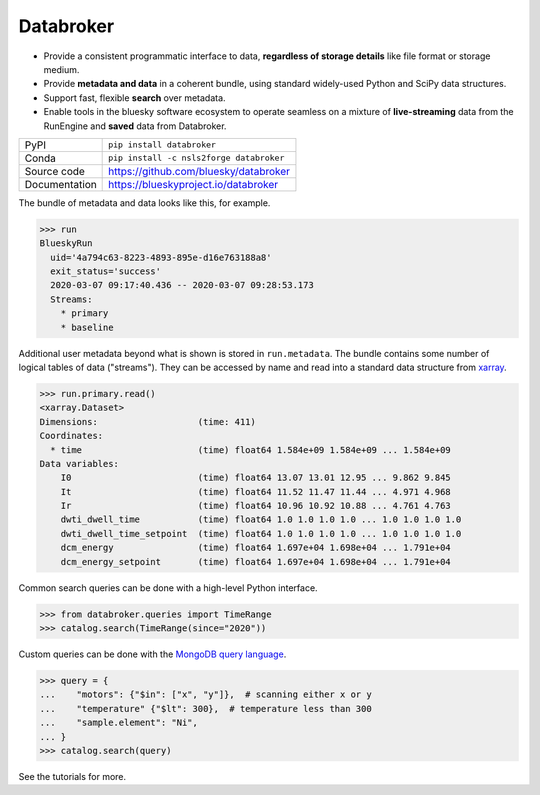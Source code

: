 Databroker
==========

|build_status| |coverage| |pypi_version| |license|

* Provide a consistent programmatic interface to data, **regardless of storage
  details** like file format or storage medium.
* Provide **metadata and data** in a coherent bundle, using standard widely-used
  Python and SciPy data structures.
* Support fast, flexible **search** over metadata.
* Enable tools in the bluesky software ecosystem to operate seamless on a
  mixture of **live-streaming** data from the RunEngine and **saved** data from
  Databroker.

============== ==============================================================
PyPI           ``pip install databroker``
Conda          ``pip install -c nsls2forge databroker``
Source code    https://github.com/bluesky/databroker
Documentation  https://blueskyproject.io/databroker
============== ==============================================================

The bundle of metadata and data looks like this, for example.

.. code:: python

   >>> run
   BlueskyRun
     uid='4a794c63-8223-4893-895e-d16e763188a8'
     exit_status='success'
     2020-03-07 09:17:40.436 -- 2020-03-07 09:28:53.173
     Streams:
       * primary
       * baseline

Additional user metadata beyond what is shown is stored in ``run.metadata``.
The bundle contains some number of logical tables of data ("streams"). They can
be accessed by name and read into a standard data structure from `xarray`_.
  
.. code:: python

    >>> run.primary.read()
    <xarray.Dataset>
    Dimensions:                   (time: 411)
    Coordinates:
      * time                      (time) float64 1.584e+09 1.584e+09 ... 1.584e+09
    Data variables:
        I0                        (time) float64 13.07 13.01 12.95 ... 9.862 9.845
        It                        (time) float64 11.52 11.47 11.44 ... 4.971 4.968
        Ir                        (time) float64 10.96 10.92 10.88 ... 4.761 4.763
        dwti_dwell_time           (time) float64 1.0 1.0 1.0 1.0 ... 1.0 1.0 1.0 1.0
        dwti_dwell_time_setpoint  (time) float64 1.0 1.0 1.0 1.0 ... 1.0 1.0 1.0 1.0
        dcm_energy                (time) float64 1.697e+04 1.698e+04 ... 1.791e+04
        dcm_energy_setpoint       (time) float64 1.697e+04 1.698e+04 ... 1.791e+04

Common search queries can be done with a high-level Python interface.

.. code:: python

    >>> from databroker.queries import TimeRange
    >>> catalog.search(TimeRange(since="2020"))

Custom queries can be done with the `MongoDB query language`_.

.. code:: python

    >>> query = {
    ...    "motors": {"$in": ["x", "y"]},  # scanning either x or y
    ...    "temperature" {"$lt": 300},  # temperature less than 300
    ...    "sample.element": "Ni",
    ... }
    >>> catalog.search(query)

See the tutorials for more.

.. |build_status| image:: https://github.com/bluesky/databroker/workflows/Unit%20Tests/badge.svg?branch=master
    :target: https://github.com/bluesky/databroker/actions?query=workflow%3A%22Unit+Tests%22
    :alt: Build Status

.. |coverage| image:: https://codecov.io/gh/bluesky/databroker/branch/master/graph/badge.svg
    :target: https://codecov.io/gh/bluesky/databroker
    :alt: Test Coverage

.. |pypi_version| image:: https://img.shields.io/pypi/v/databroker.svg
    :target: https://pypi.org/project/databroker
    :alt: Latest PyPI version

.. |license| image:: https://img.shields.io/badge/License-BSD%203--Clause-blue.svg
    :target: https://opensource.org/licenses/BSD-3-Clause
    :alt: BSD 3-Clause License

.. _xarray: https://xarray.pydata.org/

.. _MongoDB query language: https://docs.mongodb.com/manual/reference/operator/query/
